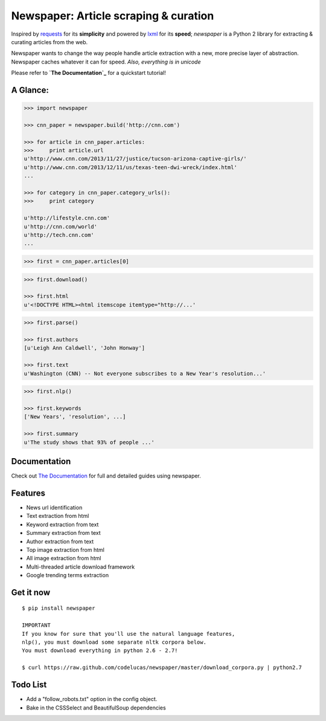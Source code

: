 Newspaper: Article scraping & curation
======================================

.. image:: https://badge.fury.io/py/newspaper.png
    :target: http://badge.fury.io/py/newspaper
        :alt: Latest version

Inspired by `requests`_ for its **simplicity** and powered by `lxml`_ for its **speed**; *newspaper*
is a Python 2 library for extracting & curating articles from the web.

Newspaper wants to change the way people handle article extraction with a new, more precise
layer of abstraction. Newspaper caches whatever it can for speed. *Also, everything is in unicode*

Please refer to **`The Documentation`_** for a quickstart tutorial!

A Glance:
---------

.. code-block:: pycon

    >>> import newspaper

    >>> cnn_paper = newspaper.build('http://cnn.com')

    >>> for article in cnn_paper.articles:
    >>>     print article.url
    u'http://www.cnn.com/2013/11/27/justice/tucson-arizona-captive-girls/'
    u'http://www.cnn.com/2013/12/11/us/texas-teen-dwi-wreck/index.html'
    ...

    >>> for category in cnn_paper.category_urls():
    >>>     print category

    u'http://lifestyle.cnn.com'
    u'http://cnn.com/world'
    u'http://tech.cnn.com'
    ...

.. code-block:: pycon

    >>> first = cnn_paper.articles[0]

.. code-block:: pycon

    >>> first.download()

    >>> first.html
    u'<!DOCTYPE HTML><html itemscope itemtype="http://...'

.. code-block:: pycon

    >>> first.parse()

    >>> first.authors
    [u'Leigh Ann Caldwell', 'John Honway']

    >>> first.text
    u'Washington (CNN) -- Not everyone subscribes to a New Year's resolution...'

.. code-block:: pycon

    >>> first.nlp()

    >>> first.keywords
    ['New Years', 'resolution', ...]

    >>> first.summary
    u'The study shows that 93% of people ...'

Documentation
-------------

Check out `The Documentation`_ for full and detailed guides using newspaper.

Features
--------

- News url identification
- Text extraction from html
- Keyword extraction from text
- Summary extraction from text
- Author extraction from text
- Top image extraction from html
- All image extraction from html
- Multi-threaded article download framework
- Google trending terms extraction

Get it now
----------
::

    $ pip install newspaper

    IMPORTANT
    If you know for sure that you'll use the natural language features,
    nlp(), you must download some separate nltk corpora below.
    You must download everything in python 2.6 - 2.7!

    $ curl https://raw.github.com/codelucas/newspaper/master/download_corpora.py | python2.7

Todo List
---------

- Add a "follow_robots.txt" option in the config object.
- Bake in the CSSSelect and BeautifulSoup dependencies

.. _`Quickstart guide`: https://newspaper.readthedocs.org/en/latest/
.. _`The Documentation`: http://newspaper.readthedocs.org
.. _`lxml`: http://lxml.de/
.. _`requests`: http://docs.python-requests.org/en/latest/
